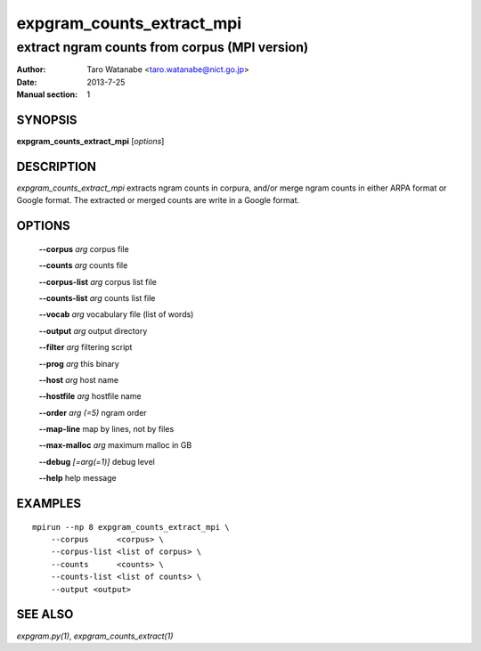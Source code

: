 ==========================
expgram_counts_extract_mpi
==========================

----------------------------------------------
extract ngram counts from corpus (MPI version)
----------------------------------------------

:Author: Taro Watanabe <taro.watanabe@nict.go.jp>
:Date:   2013-7-25
:Manual section: 1

SYNOPSIS
--------

**expgram_counts_extract_mpi** [*options*]

DESCRIPTION
-----------

`expgram_counts_extract_mpi` extracts ngram counts in corpura, and/or
merge ngram counts in either ARPA format or Google format.
The extracted or merged counts are write in a Google format.


OPTIONS
-------

  **--corpus** `arg`          corpus file

  **--counts** `arg`          counts file

  **--corpus-list** `arg`     corpus list file

  **--counts-list** `arg`     counts list file

  **--vocab** `arg`           vocabulary file (list of words)

  **--output** `arg`          output directory

  **--filter** `arg`          filtering script

  **--prog** `arg`            this binary

  **--host** `arg`             host name

  **--hostfile** `arg`         hostfile name

  **--order** `arg (=5)`       ngram order

  **--map-line** map by lines, not by files

  **--max-malloc** `arg`      maximum malloc in GB

  **--debug** `[=arg(=1)]`     debug level

  **--help** help message


EXAMPLES
--------

::
   
   mpirun --np 8 expgram_counts_extract_mpi \
       --corpus      <corpus> \
       --corpus-list <list of corpus> \
       --counts      <counts> \
       --counts-list <list of counts> \
       --output <output>


SEE ALSO
--------

`expgram.py(1)`, `expgram_counts_extract(1)`
